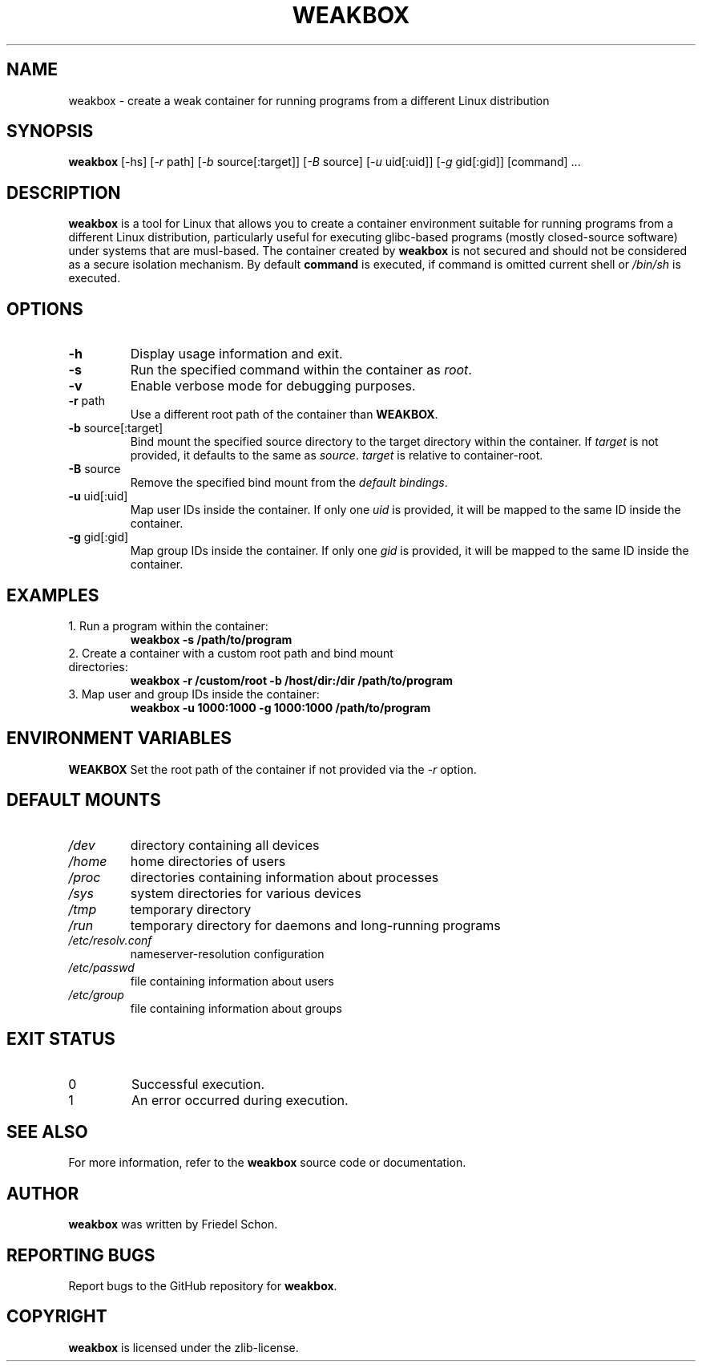.TH WEAKBOX 1 "April 2024" "Version 0.1.0" "User Manuals"

.SH NAME
weakbox \- create a weak container for running programs from a different Linux distribution

.SH SYNOPSIS
.B weakbox
[\-hs] [\fI\-r\fP path] [\fI\-b\fP source[:target]] [\fI\-B\fP source] [\fI\-u\fP uid[:uid]] [\fI\-g\fP gid[:gid]] [command] ...

.SH DESCRIPTION
\fBweakbox\fR is a tool for Linux that allows you to create a container environment suitable for running programs from a different Linux distribution, particularly useful for executing glibc-based programs (mostly closed-source software) under systems that are musl-based. The container created by \fBweakbox\fR is not secured and should not be considered as a secure isolation mechanism.
By default \fBcommand\fR is executed, if command is omitted current shell or \fI/bin/sh\fR is executed.

.SH OPTIONS
.TP
\fB\-h\fP
Display usage information and exit.
.TP
\fB\-s\fP
Run the specified command within the container as \fIroot\fR.
.TP
\fB\-v\fP
Enable verbose mode for debugging purposes.
.TP
\fB\-r\fP path
Use a different root path of the container than \fBWEAKBOX\fR.
.TP
\fB\-b\fP source[:target]
Bind mount the specified source directory to the target directory within the container. If \fItarget\fR is not provided, it defaults to the same as \fIsource\fR. \fItarget\fR  is relative to container-root.
.TP
\fB\-B\fP source
Remove the specified bind mount from the \fIdefault bindings\fR.
.TP
\fB\-u\fP uid[:uid]
Map user IDs inside the container. If only one \fIuid\fR is provided, it will be mapped to the same ID inside the container.
.TP
\fB\-g\fP gid[:gid]
Map group IDs inside the container. If only one \fIgid\fR is provided, it will be mapped to the same ID inside the container.

.SH EXAMPLES
.TP
1. Run a program within the container:
.B weakbox -s /path/to/program
.TP
2. Create a container with a custom root path and bind mount directories:
.B weakbox -r /custom/root -b /host/dir:/dir /path/to/program
.TP
3. Map user and group IDs inside the container:
.B weakbox -u 1000:1000 -g 1000:1000 /path/to/program

.SH ENVIRONMENT VARIABLES
\fBWEAKBOX\fR
Set the root path of the container if not provided via the \fI\-r\fR option.

.SH DEFAULT MOUNTS
.TP
\fI/dev\fR
directory containing all devices
.TP
\fI/home\fR
home directories of users
.TP
\fI/proc\fR
directories containing information about processes
.TP
\fI/sys\fR
system directories for various devices
.TP
\fI/tmp\fR
temporary directory
.TP
\fI/run\fR
temporary directory for daemons and long-running programs
.TP
\fI/etc/resolv.conf\fR
nameserver-resolution configuration
.TP
\fI/etc/passwd\fR
file containing information about users
.TP
\fI/etc/group\fR
file containing information about groups

.SH EXIT STATUS
.TP
0
Successful execution.
.TP
1
An error occurred during execution.

.SH SEE ALSO
For more information, refer to the \fBweakbox\fR source code or documentation.

.SH AUTHOR
\fBweakbox\fR was written by Friedel Schon.

.SH REPORTING BUGS
Report bugs to the GitHub repository for \fBweakbox\fR.

.SH COPYRIGHT
\fBweakbox\fR is licensed under the zlib-license.
